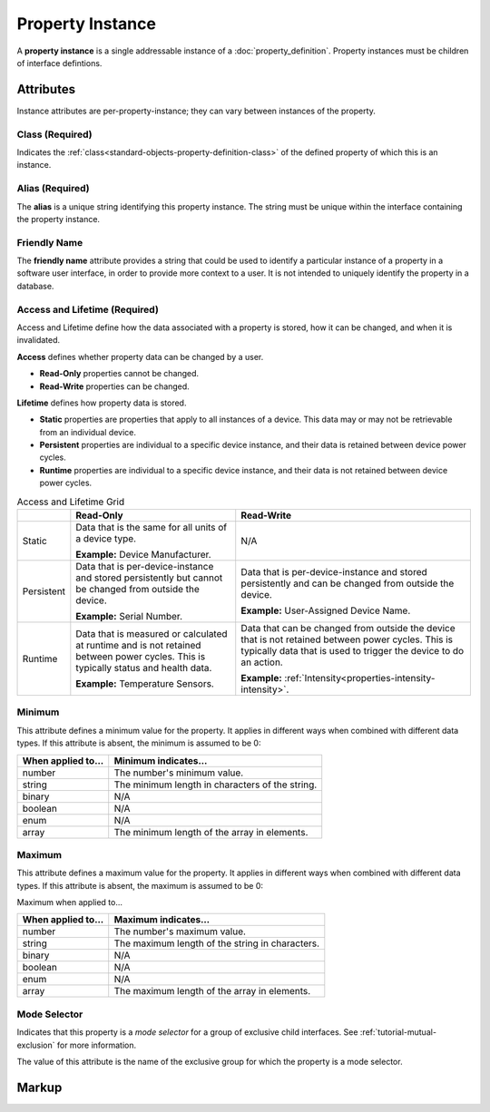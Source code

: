 .. _standard-objects-property-instance:

#################
Property Instance
#################

A **property instance** is a single addressable instance of a :doc:`property_definition`. Property
instances must be children of interface defintions.

**********
Attributes
**********

Instance attributes are per-property-instance; they can vary between instances of the property.

.. _standard-objects-property-instance-class:

Class (Required)
================

Indicates the :ref:`class<standard-objects-property-definition-class>` of the defined property of which
this is an instance.

.. _standard-objects-property-instance-alias:

Alias (Required)
================

The **alias** is a unique string identifying this property instance. The string must be unique within
the interface containing the property instance.

.. _standard-objects-property-instance-friendly-name:

Friendly Name
=============

The **friendly name** attribute provides a string that could be used to identify a particular instance
of a property in a software user interface, in order to provide more context to a user. It is not
intended to uniquely identify the property in a database.

.. _standard-objects-property-instance-access-and-lifetime:

Access and Lifetime (Required)
==============================

Access and Lifetime define how the data associated with a property is stored, how it can be
changed, and when it is invalidated.

**Access** defines whether property data can be changed by a user.

* **Read-Only** properties cannot be changed.
* **Read-Write** properties can be changed.

**Lifetime** defines how property data is stored.

* **Static** properties are properties that apply to all instances of a device. This data may or
  may not be retrievable from an individual device.
* **Persistent** properties are individual to a specific device instance, and their data is
  retained between device power cycles.
* **Runtime** properties are individual to a specific device instance, and their data is not
  retained between device power cycles.

.. list-table:: Access and Lifetime Grid
   :header-rows: 1
   :widths: auto

   * - 
     - Read-Only
     - Read-Write
   * - Static
     - Data that is the same for all units of a device type.

       **Example:** Device Manufacturer.
     - N/A
   * - Persistent
     - Data that is per-device-instance and stored persistently but cannot be changed from outside
       the device.

       **Example:** Serial Number.
     - Data that is per-device-instance and stored persistently and can be changed from outside
       the device.

       **Example:** User-Assigned Device Name.
   * - Runtime
     - Data that is measured or calculated at runtime and is not retained between power cycles.
       This is typically status and health data.

       **Example:** Temperature Sensors.
     - Data that can be changed from outside the device that is not retained between power cycles.
       This is typically data that is used to trigger the device to do an action.

       **Example:** :ref:`Intensity<properties-intensity-intensity>`.

.. _standard-objects-property-instance-minimum:

Minimum
=======

This attribute defines a minimum value for the property. It applies in different ways when combined
with different data types. If this attribute is absent, the minimum is assumed to be 0:

================== ===============================================
When applied to... Minimum indicates...
================== ===============================================
number             The number's minimum value.
string             The minimum length in characters of the string.
binary             N/A
boolean            N/A
enum               N/A
array              The minimum length of the array in elements.
================== ===============================================

.. _standard-objects-property-instance-maximum:

Maximum
=======

This attribute defines a maximum value for the property. It applies in different ways when combined
with different data types. If this attribute is absent, the maximum is assumed to be 0:

Maximum when applied to...

================== ===============================================
When applied to... Maximum indicates...
================== ===============================================
number             The number's maximum value.
string             The maximum length of the string in characters.
binary             N/A
boolean            N/A
enum               N/A
array              The maximum length of the array in elements.
================== ===============================================

.. _standard-objects-property-instance-mode-selector:

Mode Selector
=============

Indicates that this property is a *mode selector* for a group of exclusive child interfaces. See
:ref:`tutorial-mutual-exclusion` for more information.

The value of this attribute is the name of the exclusive group for which the property is a mode
selector.

.. _standard-objects-property-instance-markup:       

******
Markup
******

.. tabs::

  .. tab:: XML

    * Tag name: ``property``
    * Attributes:

      * ``class``: :ref:`standard-objects-property-instance-class`
      * ``alias``: :ref:`standard-objects-property-instance-alias`
      * ``friendlyname``: :ref:`standard-objects-property-instance-friendlyname`
      * ``access``: :ref:`Access<standard-objects-property-instance-access-and-lifetime>`
      * ``lifetime``: :ref:`Lifetime<standard-objects-property-instance-access-and-lifetime>`
      * ``minimum``: :ref:`standard-objects-property-instance-minimum`
      * ``maximum``: :ref:`standard-objects-property-instance-maximum`
      * ``modeselector``: :ref:`standard-objects-property-instance-mode-selector`
    
    Example:

    .. code-block:: xml

      <property
        class="org.esta.identification.1/firmware-version"
        alias="my-firmware-version"
        friendlyname="Firmware Version"
        access="readonly"
        lifetime="persistent" />

  .. tab:: JSON

    * Type: ``property``
    * Members:

      ============= ========== =======================================================
      Key           Value Type Represents
      ============= ========== =======================================================
      class         string     :ref:`standard-objects-property-definition-class`
      alias         string     :ref:`standard-objects-property-definition-alias`
      friendlyname  string     :ref:`standard-objects-property-definition-friendlyname`
      access        string     :ref:`standard-objects-property-definition-description`
      lifetime      string     :ref:`standard-objects-property-definition-data-type`
      minimum       number     :ref:`standard-objects-property-instance-minimum`
      maximum       number     :ref:`standard-objects-property-instance-maximum`
      modeselector  string     :ref:`standard-objects-property-instance-mode-selector`
      ============= ========== =======================================================

    Example:

    .. code-block:: json

      {
        "type": "property",
        "class": "org.esta.identification.1/firmware-version",
        "alias": "my-firmware-version",
        "friendlyname": "Firmware Version",
        "access": "readonly",
        "lifetime": "persistent"
      }
